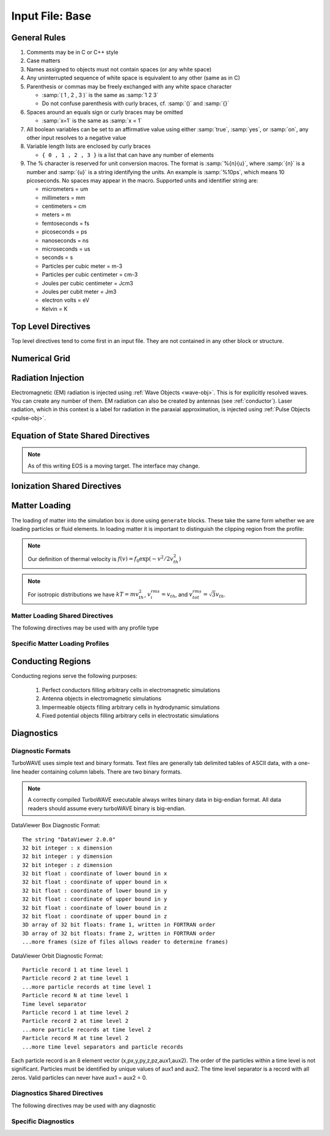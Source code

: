 Input File: Base
================

General Rules
--------------

1.	Comments may be in C or C++ style
2.	Case matters
3.	Names assigned to objects must not contain spaces (or any white space)
4.	Any uninterrupted sequence of white space is equivalent to any other (same as in C)
5.	Parenthesis or commas may be freely exchanged with any white space character

	* :samp:`( 1 , 2 , 3 )` is the same as :samp:`1 2 3`
	* Do not confuse parenthesis with curly braces, cf. :samp:`()` and :samp:`{}`

6.	Spaces around an equals sign or curly braces may be omitted

 	* :samp:`x=1` is the same as :samp:`x = 1`

7.	All boolean variables can be set to an affirmative value using either :samp:`true`, :samp:`yes`, or :samp:`on`, any other input resolves to a negative value
8.	Variable length lists are enclosed by curly braces

	* ``{ 0 , 1 , 2 , 3 }`` is a list that can have any number of elements

9.	The % character is reserved for unit conversion macros. The format is :samp:`%{n}{u}`, where :samp:`{n}` is a number and :samp:`{u}` is a string identifying the units.  An example is :samp:`%10ps`, which means 10 picoseconds. No spaces may appear in the macro.  Supported units and identifier string are:

	* micrometers = um
	* millimeters = mm
	* centimeters = cm
	* meters = m
	* femtoseconds = fs
	* picoseconds = ps
	* nanoseconds = ns
	* microseconds = us
	* seconds = s
	* Particles per cubic meter = m-3
	* Particles per cubic centimeter = cm-3
	* Joules per cubic centimeter = Jcm3
	* Joules per cubit meter = Jm3
	* electron volts = eV
	* Kelvin = K


Top Level Directives
--------------------

Top level directives tend to come first in an input file.  They are not contained in any other block or structure.

.. py:function:: include file

	include a file, cannot be done recursively at present.

	:param str file: Name of the file to include

.. py:function:: hardware acceleration device string = dev

	Use hardware accelerators having the given substring in their name

	:param str dev: the substring to search for in the device name, e.g., ``radeon``.  Case doesn't matter.

.. py:function:: hardware acceleration device numbers = dev_list

	Optional specification of preferred OpenCL device numbers.  If specified these take precedence over name search.

	:param list dev_list: variable length list of integers, e.g., ``{ 0 , 1 , 2 }``

.. py:function:: hardware acceleration platform string = platform

	Use only OpenCL platforms having the given substring in their name

	:param str platform: the substring to search for in the platform name, e.g., ``cuda``.  Case doesn't matter.

.. py:function:: open restart file name

	opens the named restart file.  If this command is used, all others are optional. Opening the restart file automatically creates the grid and any waves, pulses, species, or particles that were present when the restart file was saved. Subsequent directives override or add to the data in the restart file.

	:param str name: the name of the restart file to load

.. py:function:: unit density = dens

	Sets the unit density.  Fixes the normalization if needed.

	:param float dens: the density in particles per cubic centimeter

.. py:function:: steps = s

	:param int s: the number of simulation cycles to execute before terminating

.. py:function:: timestep = dt

	:param float dt: the timestep in units of :math:`\omega_p^{-1}`

.. py:function:: dtmax = dtm

	:param float dtm: if adaptive timestep in use, don't let it become greater than this

.. py:function:: maxtime = tm

	:param float tm: stop simulation after this much simulated time (useful with adaptive timestep)

.. py:function:: neutralize = n

	:param bool n: if yes, this causes an equal and opposite fixed charge to be added to the grid for every particle created.

.. py:function:: window speed = v

	:param float v: If moving window = yes, speed that lab frame quantities move back.  If moving window = no, speed that light frame quantities move forward.

.. py:function:: moving window = mv

	:param bool mv: Whether or not to move the lab frame quantities backward at the window speed. If no, light frame quantities are moved forward at the window speed.

.. py:function:: smoothing = sm

	Used to perform smoothing passes (0.25, 0.5, 0.25) on the source functions.

	:param bool/int sm: Whether to apply WAVE smoother to the source fields (4 smoothing passes, 1 compensation pass). If set to an integer, determines the number of smoothing passes.

.. py:function:: compensation = cn

	Apply compensation passes (-1.25 , 3.5 , -1.25) after smoother.  When smoothing parameter set to boolean true, automatically gets set to 1.  Put after smoothing to override.

	:param int cn: passes of compensation after smoother

.. py:function:: dump period = dp

	:param int dp: steps before dumping restart file

.. py:function:: append mode = am

	if simulation is restarted, append data to diagnostic files rather than overwrite them

	:param bool am: Use append mode if true.  Default is false.

.. py:function:: stdout = full

	Include this line if you want to see a stdout file for every MPI rank or thread.
	If this line is absent, you still get messages printed by rank/thread 0 to the "true" stdout.

.. _boundaries:
.. py:function:: xboundary = ( b1 , b2 )

	Boundary conditions for whole simulation at the extremities in the x-coordinate. Can be overridden by individual modules. Parameters take values ``absorbing``, ``periodic``, ``emitting``, ``reflecting``, ``axisymmetric``, ``ejecting``.

	:param enum b1: Boundary condition of the low side.
	:param enum b2: Boundary condition on the high side.

.. py:function:: yboundary = ( b1 , b2 )

	Boundary conditions for whole simulation at the extremities in the y-coordinate, see xboundary.

.. py:function:: zboundary = ( b1 , b2 )

	Boundary conditions for whole simulation at the extremities in the z-coordinate, see xboundary.

Numerical Grid
--------------

.. py:function:: new grid { directives }

	There must be exactly one grid block, which defines the numerical grid for all modules.

	:param block directives: The following directives are supported:

		.. py:function:: geometry = g

			:param enum g: can be ``cartesian``, ``cylindrical``, ``spherical``

		.. py:function:: corner = ( x0 , y0 , z0 )

			Coordinates of the vertex of the grid region where all coordinates are minimum.  Not necessarily Cartesian, but rather in coordinate system of the grid.

			:param float x0: The first coordinate of the corner
			:param float y0: the second coordinate of the corner
			:param float z0: the third coordinate of the corner

		.. py:function:: dimensions = (Nx,Ny,Nz)

			Dimensions of the grid region in numbers of cells along the three coordinate axes.

			:param int Nx: cells along the first coordinate
			:param int Ny: cells along the second coordinate
			:param int Nz: cells along the third coordinate

		.. py:function:: cell size = (dx,dy,dz)

			The cell size is given in parameter space, i.e., it could be an arc length or an angular sweep.

			:param float dx: length of cell edge along first coordinate
			:param float dy: length of cell edge along second coordinate
			:param float dz: length of cell edge along third coordinate


		.. py:function:: decomposition = ( Dx , Dy , Dz )

			Number of cuts of the domain along each coordinate.  This determines how the domain is split across parallel tasks.  The number of MPI tasks should be set to the product of all three parameters.

			:param int Dx: cuts along the first coordinate
			:param int Dy: cuts along the second coordinate
			:param int Dz: cuts along the third coordinate

		.. py:function:: radial progression factor = rpf

			:param float rpf: radial cells start to increase by this factor after the first 1/3 of radial cells

		.. py:function:: region : start = s , end = e , length = l

			Create a non-uniform grid region along the z-coordinate.
			The z-width of the cells grows according to a quintic polynomial.

			:param int s: the cell where the non-uniform grid region starts
			:param int e: the cell where the non-uniform grid region ends
			:param float l: the total length of the non-uniform grid region.  The cells sizes are adjusted to give the requested length.

		.. py:function:: adaptive timestep = at

			:param bool at: whether or not to use an adaptive time stepping scheme.


Radiation Injection
-------------------

Electromagnetic (EM) radiation is injected using :ref:`Wave Objects <wave-obj>`.  This is for explicitly resolved waves.
You can create any number of them. EM radiation can also be created by antennas (see :ref:`conductor`).
Laser radiation, which in this context is a label for radiation in the paraxial approximation, is injected using :ref:`Pulse Objects <pulse-obj>`.

.. _wave-obj:
.. py:function:: new wave { directives }

	Set up injection of an EM wave, which may start inside or outside the simulation box.
	The available radiation modes are detailed in :doc:`bak-em-modes`.
	If the wave starts inside the box, an elliptical solver may be used to refine the initial divergence.
	If the wave starts outside the box, it will be coupled in, provided the field solver supports this.
	Each wave object has its own basis vectors :math:`({\bf u},{\bf v},{\bf w})`, with :math:`{\bf u}` the electric field polarization direction and :math:`{\bf w}` the propagation direction.

	:param block directives: The following directives are supported:

		.. py:function:: direction = ( nx , ny, nz )

			:param float nx: first component of :math:`{\bf w}` in standard basis.
			:param float ny: second component of :math:`{\bf w}` in standard basis.
			:param float nz: third component of :math:`{\bf w}` in standard basis.

		.. py:function:: a = ( ax , ay , az )

			If the peak vector potential is :math:`a_0`, then :math:`{\bf a} = a_0{\bf u}`.
			TurboWAVE will force transversality by making the replacement :math:`{\bf a} \rightarrow {\bf w}\times{\bf a}\times{\bf w}`

			:param float ax: first component of :math:`{\bf a}` in standard basis
			:param float ay: second component of :math:`{\bf a}` in standard basis
			:param float az: third component of :math:`{\bf a}` in standard basis

		.. py:function:: focus position = ( fx , fy , fz )

			:param float fx: first focal position coordinate in standard basis
			:param float fy: second focal position coordinate in standard basis
			:param float fz: third focal position coordinate in standard basis

		.. py:function:: w = w0

			:param float w0: central frequency of the wave

		.. py:function:: refractiveindex = n0

			:param float n0: refractive index in the starting medium

		.. py:function:: chirp = c0

			:param float c0: creates a chirp :math:`\exp (-ic_0 t^2)`, with time referenced so that the center frequency occurs at the end of the risetime.  Up-chirp results from :math:`c_0>0`.

		.. py:function:: phase = p0

			:param float p0: phase shift in degrees

		.. py:function:: delay = t0

			:param float t0: Front of wave reaches focus position after this amount of time

		.. py:function:: risetime = t1

		.. py:function:: holdtime = t2

		.. py:function:: falltime = t3

		.. py:function:: r0 = ( u0 , v0 )

			:param float u0: spot size in the :math:`{\bf u}` direction.  Note this is **not necessarily** the spot size in the first coordinate of the standard basis. Spot size is measured at :math:`1/e` point of the field amplitude.
			:param float v0: spot size in the :math:`{\bf v}` direction.

		.. py:function:: type = mode_type

			For description of the radiation modes see :doc:`bak-em-modes`.

			:param enum mode_type: determines the spatial mode structure, can be ``plane``, ``hermite``, ``laguerre``, ``bessel``, or ``multipole``.

		.. py:function:: mode = ( mu , mv )

			Transverse mode numbers, different meanings depending on the mode type.

			:param int mu: mode number in the :math:`{\bf u}` direction
			:param int mv: mode number in the :math:`{\bf v}` direction

		.. py:function:: exponent = ( m , n )

			This directive applies only to the paraxial beam modes, Hermite and Laguerre.

			:param int m: exponent to use in transverse profile, default is 2 (standard Gaussian). If even induces order *m* supergaussian, if odd induces order *m+1* cosine.
			:param int n: If the mode is Hermite then *n* applies to the v-direction.  If it is Laguerre then *n* is ignored.

		.. py:function:: shape = pulse_shape

			:param enum pulse_shape: determines the shape of the pulse envelope, can be ``quintic`` (default), ``sin2``, ``sech``

.. _pulse-obj:
.. py:function:: new pulse { directives }

	This object is the same as the :ref:`wave object <wave-obj>` in all respects except that it is for use with enveloped field solvers.

.. _eos:

Equation of State Shared Directives
-----------------------------------

.. note::
	As of this writing EOS is a moving target.  The interface may change.

.. py:function:: eos = ideal-gas

	Directs a module to use the ideal gas equation of state

.. py:function:: eos = hot-electrons

	Directs a module to use the ideal gas equation of state along with Braginskii electron transport coefficients

.. py:function:: eos = mie-gruneisen , gruneisen parameter = grun

	Directs a module to use the simplified mie-gruneisen equation of state
	
	:param float grun: the gruneisen parameter relating density, temperature, and pressure

.. py:function:: eos = mie-gruneisen2 { directives }

	Directs a module to use the full mie-gruneisen equation of state

	:param block directives: the following directives are supported:

		.. py:function:: gruneisen parameter = grun

			:param float grun: the gruneisen parameter relating density, temperature, and pressure

		.. py:function:: reference density = nref

			:param float nref: the reference density for the Hugoniot data

		.. py:function:: hugoniot intercept = c0

			:param float c0: y-intercept of the Hugoniot curve, typically the speed of sound

		.. py:function:: hugoniot slope = s1

			:param float s1: slope of the Hugoniot curve at the reference density

.. _ionization:

Ionization Shared Directives
----------------------------

.. py:function:: ionization potential = ip

	:param float ip: ratio of ionization potential to that of hydrogen

.. py:function:: ionization model = im

	:param enum im: can be ``none``, ``adk``, ``ppt`` , or ``mpi``

.. py:function:: mpi reference field = mrf

 	:param float mrf: :math:`E_0`, where the MPI rate is :math:`(E/E_0)^{2l}`

.. py:function:: saturated rate = sr

 	:param float sr: saturate the ionization rate at this value

.. py:function:: terms = n

 	:param int n: number of terms to keep in the ppt expansion

.. py:function:: protons = np

 	:param int np: number of protons in nucleus (not needed for mpi model ; currently used to form residual charge only)

.. py:function:: electrons = ne

 	:param int ne: number of bound electrons (not needed for mpi model ; currently used to form residual charge only)

.. py:function:: ion species = is_name

	:param str is_name: name of a species to add a particle to upon ionization (usually positive charge)

.. py:function:: electron species = es_name

	:param str es_name: name of a species to add a particle to upon ionization (usually negative charge)



.. _matter-loading:

Matter Loading
--------------

The loading of matter into the simulation box is done using ``generate`` blocks.  These take the same form whether we are loading particles or fluid elements.  In loading matter it is important to distinguish the clipping region from the profile:

.. glossary::

	clipping region
		A clipping region is a filter that multiplies a physical quantity by zero outside the region, and unity inside.

	profile
		A profile is a spatial distribution of some intrinsic parameter such as density.

.. note::
	Our definition of thermal velocity is :math:`f(v) = f_0\exp(-v^2/2v_{th}^2)`

.. note::
	For isotropic distributions we have :math:`kT = mv_{th}^2`, :math:`v_i^{rms} = v_{th}`, and :math:`v_{tot}^{rms} = \sqrt{3}v_{th}`.

.. _matter-loading-shared:

Matter Loading Shared Directives
,,,,,,,,,,,,,,,,,,,,,,,,,,,,,,,,

The following directives may be used with any profile type

.. py:function:: clipping region = name

 	Load the matter only within the specified geometric region.  See :doc:`ref-geometry` for documentation on creating complex geometric regions.

	:param str name: the name of the geometric region to use

.. py:function:: position = ( x , y , z )

 	Specify where to put profile’s reference point, typically extremum of profile.  For piecewise profiles this is interpreted as a translation.

	.. tip::
		This does not affect the position of the clipping region, only the profile.

.. py:function:: euler angles = ( qx , qy , qz )

	Rotation of the profile about the profile position.

	.. tip::
		This does not affect the rotation of the clipping region, only the profile.

.. py:function:: temperature = T

 	:param float T: initial temperature of the matter

.. py:function:: thermal momentum = (pthx,pthy,pthz)

.. py:function:: drift momentum = (px,py,pz)

.. py:function:: loading = lmethod

 	:param enum lmethod: loading method.  takes values ``deterministic``, ``statistical``

.. py:function:: particle weight = wscheme

 	:param enum wscheme: takes values ``variable``, ``fixed``

.. py:function:: type = profile_type

	Matter loading encompasses mass, energy, and momentum.  The type of profile determines which quantity is loaded.

 	:param enum profile_type: takes values ``density``, ``energy``, ``px``, ``py``, ``pz``

.. py:function:: timing = timing_type

	:param enum timing_type: takes values ``triggered`` or ``maintained`` (default = triggered). Triggered profiles are additive.  Maintained profiles try to hold fixed conditions.

.. py:function:: t0 = start_time

	:param float start_time: time at which matter loading begins.

.. py:function:: t1 = stop_time

	:param float stop_time: time at which matter loading ends.  If timing is ``triggered`` this is ignored.


Specific Matter Loading Profiles
,,,,,,,,,,,,,,,,,,,,,,,,,,,,,,,,

.. py:function:: generate uniform name { directives }

	Generate uniform density within the clipping region.

	:param str name: name of module defining type of matter to load.
	:param block directives: The following directives are supported:

		Shared directives: see :ref:`matter-loading-shared`

		.. py:function:: density = n0

			:param float n0: density to load


.. py:function:: generate piecewise name { directives }

	Generate piecewise varying density within the clipping region.  The total density is the product of 3 piecewise functions:

		:math:`n(x,y,z) = X(x)Y(y)Z(z)`

	:param str name: name of module defining type of matter to load.
	:param block directives: The following directives are supported:

		Shared directives: see :ref:`matter-loading-shared`

		.. py:function:: xpoints = x_list

			:param list x_list: Variable length list of floating point numbers giving the points at which :math:`X(x)` is known, e.g., ``{ 0 , 1.5 , 3.4 , 5.1 }``.

		.. py:function:: ypoints = y_list

			:param list y_list: Variable length list of floating point numbers giving the points at which :math:`Y(y)` is known, e.g., ``{ 0 , 1.5 , 3.4 , 5.1 }``.

		.. py:function:: zpoints = z_list

			:param list z_list: Variable length list of floating point numbers giving the points at which :math:`X(x)` is known, e.g., ``{ 0 , 1.5 , 3.4 , 5.1 }``.

		.. py:function:: xdensity = xd_list

			:param list xd_list: Variable length list of floating point numbers giving the values of :math:`X(x)` at the points listed with ``xpoints``.

		.. py:function:: ydensity = yd_list

			:param list yd_list: Variable length list of floating point numbers giving the values of :math:`Y(y)` at the points listed with ``ypoints``.

		.. py:function:: zdensity = zd_list

			:param list zd_list: Variable length list of floating point numbers giving the values of :math:`Z(z)` at the points listed with ``zpoints``.

		.. py:function:: shape = my_shape

			:param enum my_shape: ``quintic``, ``quartic``, ``triangle``

		.. py:function:: symmetry = sym

		 	:param enum sym: ``none``, ``cylindrical``, ``spherical``.  If cylindrical, x-profile is interpreted as radial, z-profile is axial, y is only used to define origin. If spherical, x-profile is radial, y and z are used only to define the origin.

		.. py:function:: mode number = nx ny nz

		 	Multiply final profile by :math:`\left[\cos(n_x x/2)\cos(n_y y/2)\cos(n_z z/2)\right]^2`

.. py:function:: generate channel name { directives }

	Generate density channel within the clipping region.  The defining formula is

		:math:`n(x,y,z) = Z(z)\left(n_0 + n_2\rho^2 + n_4\rho^4 + n_6\rho^6\right)`

		:math:`\rho = \sqrt{x^2 + y^2}`

		The matched beam condition for spot size :math:`\rho_0` is

		:math:`n_2 = 1/\pi r_e \rho_0^4`

		where :math:`r_e` is the classical electron radius, :math:`n_0` is arbitrary, and higher terms vanish.  The normalization is

		:math:`n_i \rightarrow \frac{n_i}{n} \left(\frac{c}{\omega}\right)^i`

		where :math:`\omega` is the unit frequency and :math:`n` is the unit density.  This leads to the matched beam condition in normalized units as

		:math:`n_2 = 4/\rho_0^4`

	:param str name: name of module defining type of matter to load.
	:param block directives: The following directives are supported:

		Shared directives:
			see :ref:`matter-loading-shared`

			piecewise profile :math:`Z(z)` function

			piecewise profile ``shape`` directive.

		.. py:function:: coefficients = n0 n2 n4 n6

			:param float n0: see :math:`n_0` in defining formula
			:param float n2: see :math:`n_2` in defining formula
			:param float n4: see :math:`n_4` in defining formula
			:param float n6: see :math:`n_6` in defining formula


.. py:function:: generate column name { directives }

	Generate density column within the clipping region.

		:math:`n(x,y,z) = Z(z)\exp(-x^2/\sigma_x^2 - y^2/\sigma_y^2)`

	:param str name: name of module defining type of matter to load.
	:param block directives: The following directives are supported:

		Shared directives:
			see :ref:`matter-loading-shared`

			piecewise profile :math:`Z(z)` function

			piecewise profile ``shape`` directive.

		.. py:function:: size = ( sx , sy , sz )

			:param float sx: radius of column, per :math:`\sigma_x` in defining formula.
			:param float sy: radius of column, per :math:`\sigma_y` in defining formula.
			:param float sz: ignored.

.. py:function:: generate gaussian name { directives }

	Generate a Gaussian ellipsoid within the clipping region.

		:math:`n(x,y,z) = n_0 \exp(-x^2/\sigma_x^2 - y^2/\sigma_y^2 - z^2/\sigma_z^2)`

	:param str name: name of module defining type of matter to load.
	:param block directives: The following directives are supported:

		Shared directives: see :ref:`matter-loading-shared`

		.. py:function:: density = n0

			:param float n0: peak density, per defining formula.

		.. py:function:: size = ( sx , sy , sz )

			:param float sx: :math:`\sigma_x` in defining formula.
			:param float sy: :math:`\sigma_y` in defining formula.
			:param float sz: :math:`\sigma_x` in defining formula.


.. _conductor:

Conducting Regions
------------------

Conducting regions serve the following purposes:

	1. Perfect conductors filling arbitrary cells in electromagnetic simulations
	2. Antenna objects in electromagnetic simulations
	3. Impermeable objects filling arbitrary cells in hydrodynamic simulations
	4. Fixed potential objects filling arbitrary cells in electrostatic simulations

.. py:function:: new conductor { directives }

	The electrostatic potential can be fixed within the conductor as

		:math:`\Phi(t) = \Phi_0 S(t) \cos(\omega t + \varphi)`

	The dipole radiator elements oscillate according to

		:math:`{\bf P}(t,x,y,z) = {\bf P}_0 S[T(t,x,y)] \sin[\omega T(t,x,y) + \varphi + {\bf k}_s \cdot {\bf r}]`

		:math:`T(t,x,y) = t + \frac{x^2+y^2}{2f}`

	:param block directives: The following directives are supported:

		Shared directives:
			Temporal envelope :math:`S(t)` is dervied from pulse shape parameters per :ref:`wave object <wave-obj>`

		.. py:function:: clipping region = name

			Rotation of clipping region also rotates current distribution

			:param str name: name of geometric region to use

		.. py:function:: enable electrostatic = tst

			:param bool tst: this conductor will fix the potential

		.. py:function:: enable electromagnetic = tst

			:param bool tst: this conductor will reflect EM waves

		ANTENNA DIRECTIVES:
		Currents are driven with dipole oscillators.  This avoids problems with static field generation.  All the lists must be of equal length.  Each list element is an oscillator. The total current is the superposition of the current of each oscillator.

		.. py:function:: current type = curr_typ

		 	:param enum curr_typ: takes values ``electric``, ``magnetic``, or ``none``

		.. py:function:: potential = lst

			Determines :math:`\Phi_0` for each oscillator.

			:param list lst: variable length list of scalar potentials, e.g., ``{ 1.0 , 2.0 }``

		.. py:function:: px = lst1 , py = lst2 , pz = lst3

			Determines :math:`{\bf P}_0` for each oscillator.

		.. py:function:: w = w0

			Determines :math:`\omega` for each oscillator.

		.. py:function:: phase = p0

			Determines :math:`\varphi` for each oscillator.

		.. py:function:: f = f0

			:param float f0: Determines :math:`f` parameter that appears in :math:`T(t,x,y)`.  This is supposed to produce a focus at the corresponding distance from the antenna (default = infinity).

		.. py:function:: ks = ksx ksy ksz

		 	Apply linear phase variation to create tilted wave (default = 0).

		.. py:function:: gaussian size = ( sx , sy , sz )

			Apply a gaussian spatial weight to the oscillator amplitudes.

Diagnostics
------------

Diagnostic Formats
,,,,,,,,,,,,,,,,,,

TurboWAVE uses simple text and binary formats.  Text files are generally tab delimited tables of ASCII data, with a one-line header containing column labels.  There are two binary formats.

.. note::

	A correctly compiled TurboWAVE executable always writes binary data in big-endian format.  All data readers should assume every turboWAVE binary is big-endian.

.. highlight:: none

DataViewer Box Diagnostic Format::

	The string "DataViewer 2.0.0"
	32 bit integer : x dimension
	32 bit integer : y dimension
	32 bit integer : z dimension
	32 bit float : coordinate of lower bound in x
	32 bit float : coordinate of upper bound in x
	32 bit float : coordinate of lower bound in y
	32 bit float : coordinate of upper bound in y
	32 bit float : coordinate of lower bound in z
	32 bit float : coordinate of upper bound in z
	3D array of 32 bit floats: frame 1, written in FORTRAN order
	3D array of 32 bit floats: frame 2, written in FORTRAN order
	...more frames (size of files allows reader to determine frames)

DataViewer Orbit Diagnostic Format::

	Particle record 1 at time level 1
	Particle record 2 at time level 1
	...more particle records at time level 1
	Particle record N at time level 1
	Time level separator
	Particle record 1 at time level 2
	Particle record 2 at time level 2
	...more particle records at time level 2
	Particle record M at time level 2
	...more time level separators and particle records

Each particle record is an 8 element vector (x,px,y,py,z,pz,aux1,aux2).
The order of the particles within a time level is not significant.
Particles must be identified by unique values of aux1 and aux2.
The time level separator is a record with all zeros.
Valid particles can never have aux1 = aux2 = 0.

.. _diagnostics-shared:

Diagnostics Shared Directives
,,,,,,,,,,,,,,,,,,,,,,,,,,,,,,,,

The following directives may be used with any diagnostic

.. py:function:: filename = f

	:param str f: name of the file to write. Actual file names may be prepended with the name of some subset of the overall data associated with the diagnostic (some diagnostics write multiple files).  This may be postpended with a filename extension such as ``.txt``, ``.dvdat`` or ``.dvpar``.  The special name ``full`` causes the files to have only the prepended string and the extension in their names.  This is the default.

.. py:function:: clipping region = name

 	write data only within the specified geometric region.  See :doc:`ref-geometry` for documentation on creating complex geometric regions.  For some diagnostics there is a restriction on the complexity of the region.

	:param str name: the name of the geometric region to use

.. py:function:: t0 = start_time

	:param float start_time: time at which diagnostic write-out begins (default=0).

.. py:function:: t1 = stop_time

	:param float stop_time: time after which diagnostic write-out ends (default=infinity).

.. py:function:: period = steps

	:param int steps: number of simulation cycles between write-outs.

.. py:function:: time period = duration

	:param float duration: simulated time between write-outs, overrides ``period`` if specified.  If an adaptive time step is in use, this can approximate uniform spacing of write-outs.

Specific Diagnostics
,,,,,,,,,,,,,,,,,,,,

.. py:function:: new box diagnostic { directives }

	Write out grid data as sequence of frames.  Clipping region must be a simple box.
	This diagnostic produces several files per module.

	:param block directives: The following directives are supported:

		Shared directives: see :ref:`diagnostics-shared`

		.. py:function:: average = tst

			:param bool tst: average over sub-grid, or not.  If not, diagnose lower corner cell only.

		.. py:function:: skip = ( sx , sy , sz )

			Defines a reduced grid produced by downsampling the full grid.  The reduction factor is the product of the three skipping parameters.  Note the centroid of the sampling points is shifted.

			:param int sx: advance this many cells in the x-direction between writes
			:param int sy: advance this many cells in the y-direction between writes
			:param int sz: advance this many cells in the z-direction between writes


.. py:function:: new energy series { directives }

	Diagnostic of volume integrated quantities.  Normalization includes the unit of particle number.

	:param block directives: The following directives are supported:

		Shared directives: see :ref:`diagnostics-shared`

		.. py:function:: precision = digits

		 	:param int digits: number of digits used to represent each result


.. py:function:: new point series { directives }

	Diagnostic to write out grid data at a specific point.

	:param block directives: The following directives are supported:

		Shared directives: see :ref:`diagnostics-shared`

		.. py:function:: point = (Px,Py,Pz)

			Coordinates of the point to diagnose.

		.. py:function:: move with window = tst

			:param bool tst: if true the point moves with the window


.. py:function:: new phase space plot for species_name { directives }

	Diagnostic to write out 2D phase space projections.
	Phase space variables include ``x``, ``y``, ``z``, ``px``, ``py``, ``pz``, ``mass``, ``energy``
	Here, ``mass`` is the total relativistic energy, ``energy`` is the kinetic part.

	:param str species_name: the name of the species to diagnose
	:param block directives: The following directives are supported:

		Shared directives: see :ref:`diagnostics-shared`

		.. py:function:: abcissa = var

			:param enum var: the phase space variable to associate with the x axis

		.. py:function:: ordinate = var

			:param enum var: the phase space variable to associate with the y axis

		.. py:function:: minimum = (xmin,ymin)

			:param float xmin: the lower bound of the x axis
			:param float ymin: the lower bound of the y axis

		.. py:function:: maximum = (xmax,ymax)

			:param float xmax: the upper bound of the x axis
			:param float ymax: the upper bound of the y axis

		.. py:function:: dimensions = (Nx,Ny)

			:param int Nx: the number of cells in the x direction for the phase space grid
			:param int Ny: the number of cells in the y direction for the phase space grid


.. py:function:: new orbit diagnostic for species_name

	Diagnostic to write out full phase space data of the particles.

	.. caution::
		Orbit diagnostics can create excessively large files if not used carefully.  To avoid this, define a species with a small number of test particles and use this on them.

	:param str species_name: the name of the species to diagnose
	:param block directives: The following directives are supported:

		Shared directives: see :ref:`diagnostics-shared`

		.. py:function:: minimum gamma = gmin

			:param float gmin: only save data for particles with gamma greater than this
